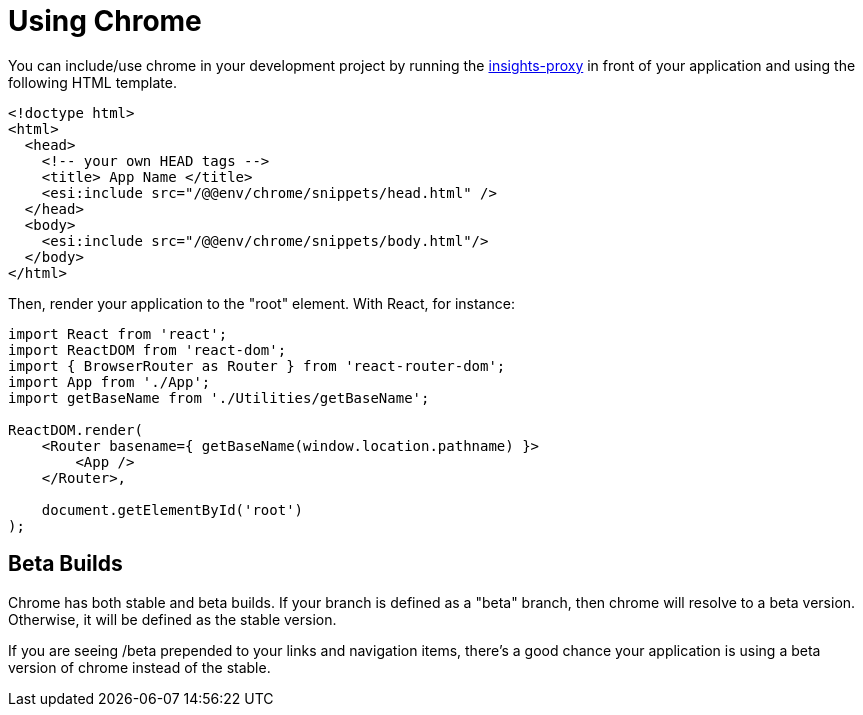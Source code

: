 :proxy: https://github.com/RedHatInsights/insights-proxy
= Using Chrome

You can include/use chrome in your development project by running the
{proxy}[insights-proxy] in front of your application and using the following
HTML template.

[source,html]
----
<!doctype html>
<html>
  <head>
    <!-- your own HEAD tags -->
    <title> App Name </title>
    <esi:include src="/@@env/chrome/snippets/head.html" />
  </head>
  <body>
    <esi:include src="/@@env/chrome/snippets/body.html"/>
  </body>
</html>
----

Then, render your application to the "root" element. With React, for instance:

[source,js]
----
import React from 'react';
import ReactDOM from 'react-dom';
import { BrowserRouter as Router } from 'react-router-dom';
import App from './App';
import getBaseName from './Utilities/getBaseName';

ReactDOM.render(
    <Router basename={ getBaseName(window.location.pathname) }>
        <App />
    </Router>,

    document.getElementById('root')
);
----

== Beta Builds

Chrome has both stable and beta builds. If your branch is defined as a "beta"
branch, then chrome will resolve to a beta version. Otherwise, it will be
defined as the stable version.

If you are seeing /beta prepended to your links and navigation items, there's a
good chance your application is using a beta version of chrome instead of the
stable.
